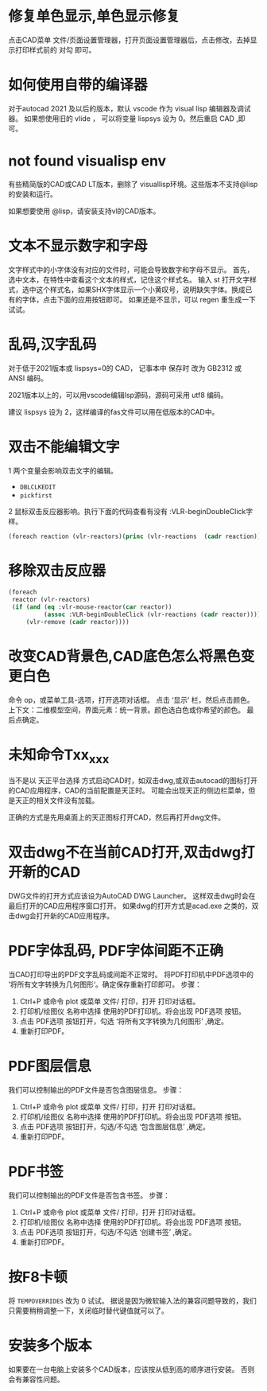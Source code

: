 #+prefix: FAQ
* 修复单色显示,单色显示修复
点击CAD菜单 文件/页面设置管理器，打开页面设置管理器后，点击修改，去掉显示打印样式前的 对勾 即可。

* 如何使用自带的编译器
对于autocad 2021 及以后的版本，默认 vscode 作为 visual lisp 编辑器及调试器。
如果想使用旧的 vlide ， 可以将变量 lispsys 设为 0。然后重启 CAD ,即可。
* not found visualisp env
有些精简版的CAD或CAD LT版本，删除了 visuallisp环境。这些版本不支持@lisp的安装和运行。

如果想要使用 @lisp，请安装支持vl的CAD版本。
* 文本不显示数字和字母
文字样式中的小字体没有对应的文件时，可能会导致数字和字母不显示。
首先，选中文本，在特性中查看这个文本的样式，记住这个样式名。
输入 st 打开文字样式，选中这个样式名，如果SHX字体显示一个小黄叹号，说明缺失字体。换成已有的字体，点击下面的应用按钮即可。
如果还是不显示，可以 regen 重生成一下试试。
* 乱码,汉字乱码
对于低于2021版本或 lispsys=0的 CAD， 记事本中 保存时 改为 GB2312 或 ANSI 编码。

2021版本以上的，可以用vscode编辑lsp源码，源码可采用 utf8 编码。

建议 lispsys 设为 2，这样编译的fas文件可以用在低版本的CAD中。
* 双击不能编辑文字
1 两个变量会影响双击文字的编辑。
  - =DBLCLKEDIT=
  - =pickfirst=
2 鼠标双击反应器影响。执行下面的代码查看有没有 :VLR-beginDoubleClick字样。
#+begin_src lisp
(foreach reaction (vlr-reactors)(princ (vlr-reactions  (cadr reaction))))
#+end_src

* 移除双击反应器
#+begin_src lisp
  (foreach
   reactor (vlr-reactors)
   (if (and (eq :vlr-mouse-reactor(car reactor))
            (assoc :VLR-beginDoubleClick (vlr-reactions (cadr reactor))))
       (vlr-remove (cadr reactor))))
#+end_src
* 改变CAD背景色,CAD底色怎么将黑色变更白色
命令 op，或菜单工具-选项，打开选项对话框。
点击 ‘显示’ 栏，然后点击颜色。
上下文：二维模型空间，界面元素：统一背景。颜色选白色或你希望的颜色。
最后点确定。

* 未知命令Txx_xxx
当不是以 天正平台选择 方式启动CAD时，如双击dwg,或双击autocad的图标打开的CAD应用程序，CAD的当前配置是天正时。
可能会出现天正的侧边栏菜单，但是天正的相关文件没有加载。

正确的方式是先用桌面上的天正图标打开CAD，然后再打开dwg文件。

* 双击dwg不在当前CAD打开,双击dwg打开新的CAD
DWG文件的打开方式应该设为AutoCAD DWG Launcher。
这样双击dwg时会在最后打开的CAD应用程序窗口打开。
如果dwg的打开方式是acad.exe 之类的，双击dwg会打开新的CAD应用程序。
* PDF字体乱码, PDF字体间距不正确
当CAD打印导出的PDF文字乱码或间距不正常时。
将PDF打印机中PDF选项中的 ’将所有文字转换为几何图形‘。确定保存重新打印即可。
步骤：
1. Ctrl+P 或命令 plot 或菜单 文件/ 打印，打开 打印对话框。
2. 打印机/绘图仪 名称中选择 使用的PDF打印机。将会出现 PDF选项 按钮。
3. 点击 PDF选项 按钮打开，勾选 ‘将所有文字转换为几何图形’ ,确定。
4. 重新打印PDF。
* PDF图层信息
我们可以控制输出的PDF文件是否包含图层信息。
步骤：
1. Ctrl+P 或命令 plot 或菜单 文件/ 打印，打开 打印对话框。
2. 打印机/绘图仪 名称中选择 使用的PDF打印机。将会出现 PDF选项 按钮。
3. 点击 PDF选项 按钮打开，勾选/不勾选 ‘包含图层信息’ ,确定。
4. 重新打印PDF。
* PDF书签
我们可以控制输出的PDF文件是否包含书签。
步骤：
1. Ctrl+P 或命令 plot 或菜单 文件/ 打印，打开 打印对话框。
2. 打印机/绘图仪 名称中选择 使用的PDF打印机。将会出现 PDF选项 按钮。
3. 点击 PDF选项 按钮打开，勾选/不勾选 ‘创建书签’ ,确定。
4. 重新打印PDF。
* 按F8卡顿
将 =TEMPOVERRIDES= 改为 0 试试。
据说是因为微软输入法的兼容问题导致的，我们只需要稍稍调整一下，关闭临时替代键值就可以了。
* 安装多个版本
如果要在一台电脑上安装多个CAD版本，应该按从低到高的顺序进行安装。
否则会有兼容性问题。
